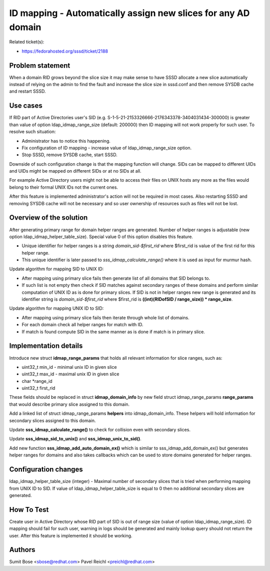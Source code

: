 ID mapping - Automatically assign new slices for any AD domain
==============================================================

Related ticket(s):

-  `​https://fedorahosted.org/sssd/ticket/2188 <https://fedorahosted.org/sssd/ticket/2188>`__

Problem statement
~~~~~~~~~~~~~~~~~

When a domain RID grows beyond the slice size it may make sense to have
SSSD allocate a new slice automatically instead of relying on the admin
to find the fault and increase the slice size in sssd.conf and then
remove SYSDB cache and restart SSSD.

Use cases
~~~~~~~~~

If RID part of Active Directories user's SID (e.g.
S-1-5-21-2153326666-2176343378-3404031434-300000) is greater than value
of option ldap\_idmap\_range\_size (default: 200000) then ID mapping
will not work properly for such user. To resolve such situation:

-  Administrator has to notice this happening.
-  Fix configuration of ID mapping - increase value of
   ldap\_idmap\_range\_size option.
-  Stop SSSD, remove SYSDB cache, start SSSD.

Downside of such configuration change is that the mapping function will
change. SIDs can be mapped to different UIDs and UIDs might be mapped on
different SIDs or at no SIDs at all.

For example Active Directory users might not be able to access their
files on UNIX hosts any more as the files would belong to their formal
UNIX IDs not the current ones.

After this feature is implemented administrator's action will not be
required in most cases. Also restarting SSSD and removing SYSDB cache
will not be necessary and so user ownership of resources such as files
will not be lost.

Overview of the solution
~~~~~~~~~~~~~~~~~~~~~~~~

After generating primary range for domain helper ranges are generated.
Number of helper ranges is adjustable (new option
ldap\_idmap\_helper\_table\_size). Special value 0 of this option
disables this feature.

-  Unique identifier for helper ranges is a string
   *domain\_sid-$first\_rid* where $first\_rid is value of the first rid
   for this helper range.
-  This unique identifier is later passed to
   *sss\_idmap\_calculate\_range()* where it is used as input for murmur
   hash.

Update algorithm for mapping SID to UNIX ID:

-  After mapping using primary slice fails then generate list of all
   domains that SID belongs to.
-  If such list is not empty then check if SID matches against secondary
   ranges of these domains and perform similar computation of UNIX ID as
   is done for primary slices. If SID is not in helper ranges new range
   is generated and its identifier string is *domain\_sid-$first\_rid*
   where $first\_rid is **((int)(RIDofSID / range\_size)) \*
   range\_size**.

Update algorithm for mapping UNIX ID to SID:

-  After mapping using primary slice fails then iterate through whole
   list of domains.
-  For each domain check all helper ranges for match with ID.
-  If match is found compute SID in the same manner as is done if match
   is in primary slice.

Implementation details
~~~~~~~~~~~~~~~~~~~~~~

Introduce new struct **idmap\_range\_params** that holds all relevant
information for slice ranges, such as:

-  uint32\_t min\_id - minimal unix ID in given slice
-  uint32\_t max\_id - maximal unix ID in given slice
-  char \*range\_id
-  uint32\_t first\_rid

These fields should be replaced in struct **idmap\_domain\_info** by new
field struct idmap\_range\_params **range\_params** that would describe
primary slice assigned to this domain.

Add a linked list of struct idmap\_range\_params **helpers** into
idmap\_domain\_info. These helpers will hold information for secondary
slices assigned to this domain.

Update **sss\_idmap\_calculate\_range()** to check for collision even
with secondary slices.

Update **sss\_idmap\_sid\_to\_unix()** and
**sss\_idmap\_unix\_to\_sid()**.

Add new function **sss\_idmap\_add\_auto\_domain\_ex()** which is
similar to sss\_idmap\_add\_domain\_ex() but generates helper ranges for
domains and also takes callbacks which can be used to store domains
generated for helper ranges.

Configuration changes
~~~~~~~~~~~~~~~~~~~~~

ldap\_idmap\_helper\_table\_size (integer) - Maximal number of secondary
slices that is tried when performing mapping from UNIX ID to SID. If
value of ldap\_idmap\_helper\_table\_size is equal to 0 then no
additional secondary slices are generated.

How To Test
~~~~~~~~~~~

Create user in Active Directory whose RID part of SID is out of range
size (value of option ldap\_idmap\_range\_size). ID mapping should fail
for such user, warning in logs should be generated and mainly lookup
query should not return the user. After this feature is implemented it
should be working.

Authors
~~~~~~~

Sumit Bose <`​sbose@redhat.com <mailto:sbose@redhat.com>`__> Pavel
Reichl <`​preichl@redhat.com <mailto:preichl@redhat.com>`__>
